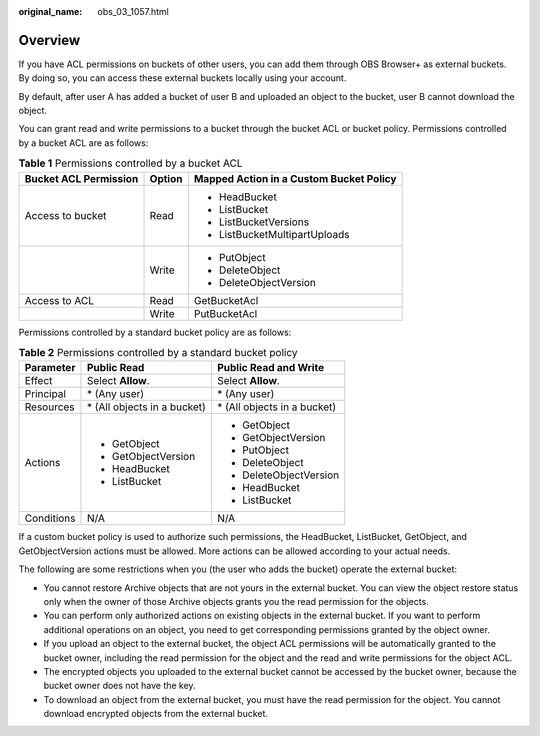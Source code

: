 :original_name: obs_03_1057.html

.. _obs_03_1057:

Overview
========

If you have ACL permissions on buckets of other users, you can add them through OBS Browser+ as external buckets. By doing so, you can access these external buckets locally using your account.

By default, after user A has added a bucket of user B and uploaded an object to the bucket, user B cannot download the object.

You can grant read and write permissions to a bucket through the bucket ACL or bucket policy. Permissions controlled by a bucket ACL are as follows:

.. table:: **Table 1** Permissions controlled by a bucket ACL

   +-----------------------+-----------------------+-----------------------------------------+
   | Bucket ACL Permission | Option                | Mapped Action in a Custom Bucket Policy |
   +=======================+=======================+=========================================+
   | Access to bucket      | Read                  | -  HeadBucket                           |
   |                       |                       | -  ListBucket                           |
   |                       |                       | -  ListBucketVersions                   |
   |                       |                       | -  ListBucketMultipartUploads           |
   +-----------------------+-----------------------+-----------------------------------------+
   |                       | Write                 | -  PutObject                            |
   |                       |                       | -  DeleteObject                         |
   |                       |                       | -  DeleteObjectVersion                  |
   +-----------------------+-----------------------+-----------------------------------------+
   | Access to ACL         | Read                  | GetBucketAcl                            |
   +-----------------------+-----------------------+-----------------------------------------+
   |                       | Write                 | PutBucketAcl                            |
   +-----------------------+-----------------------+-----------------------------------------+

Permissions controlled by a standard bucket policy are as follows:

.. table:: **Table 2** Permissions controlled by a standard bucket policy

   +-----------------------+------------------------------+------------------------------+
   | Parameter             | Public Read                  | Public Read and Write        |
   +=======================+==============================+==============================+
   | Effect                | Select **Allow**.            | Select **Allow**.            |
   +-----------------------+------------------------------+------------------------------+
   | Principal             | \* (Any user)                | \* (Any user)                |
   +-----------------------+------------------------------+------------------------------+
   | Resources             | \* (All objects in a bucket) | \* (All objects in a bucket) |
   +-----------------------+------------------------------+------------------------------+
   | Actions               | -  GetObject                 | -  GetObject                 |
   |                       | -  GetObjectVersion          | -  GetObjectVersion          |
   |                       | -  HeadBucket                | -  PutObject                 |
   |                       | -  ListBucket                | -  DeleteObject              |
   |                       |                              | -  DeleteObjectVersion       |
   |                       |                              | -  HeadBucket                |
   |                       |                              | -  ListBucket                |
   +-----------------------+------------------------------+------------------------------+
   | Conditions            | N/A                          | N/A                          |
   +-----------------------+------------------------------+------------------------------+

If a custom bucket policy is used to authorize such permissions, the HeadBucket, ListBucket, GetObject, and GetObjectVersion actions must be allowed. More actions can be allowed according to your actual needs.

The following are some restrictions when you (the user who adds the bucket) operate the external bucket:

-  You cannot restore Archive objects that are not yours in the external bucket. You can view the object restore status only when the owner of those Archive objects grants you the read permission for the objects.
-  You can perform only authorized actions on existing objects in the external bucket. If you want to perform additional operations on an object, you need to get corresponding permissions granted by the object owner.
-  If you upload an object to the external bucket, the object ACL permissions will be automatically granted to the bucket owner, including the read permission for the object and the read and write permissions for the object ACL.
-  The encrypted objects you uploaded to the external bucket cannot be accessed by the bucket owner, because the bucket owner does not have the key.
-  To download an object from the external bucket, you must have the read permission for the object. You cannot download encrypted objects from the external bucket.
